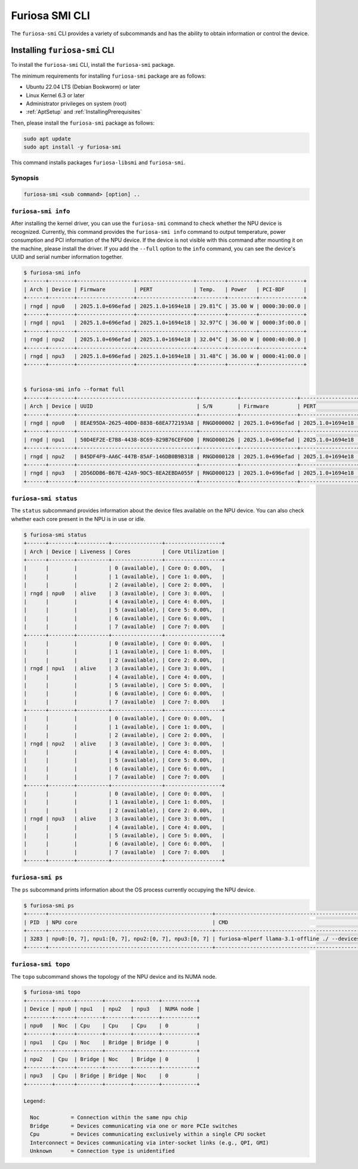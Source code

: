.. _FuriosaSMICLI:

****************************************************
Furiosa SMI CLI
****************************************************

The ``furiosa-smi`` CLI provides a variety of subcommands and has the ability to obtain information or control the device.


Installing ``furiosa-smi`` CLI
=========================================

To install the ``furiosa-smi`` CLI, install the ``furiosa-smi`` package.

The minimum requirements for installing ``furiosa-smi`` package are as follows:

* Ubuntu 22.04 LTS (Debian Bookworm) or later
* Linux Kernel 6.3 or later
* Administrator privileges on system (root)
* :ref:`AptSetup` and :ref:`InstallingPrerequisites`

Then, please install the ``furiosa-smi`` package as follows:

.. code-block:: sh

  sudo apt update
  sudo apt install -y furiosa-smi

This command installs packages ``furiosa-libsmi`` and ``furiosa-smi``.


Synopsis
--------------------------------

.. code-block:: sh

    furiosa-smi <sub command> [option] ..


``furiosa-smi info``
---------------------------------------------
After installing the kernel driver, you can use the ``furiosa-smi`` command to check whether the NPU device is recognized.
Currently, this command provides the ``furiosa-smi info`` command to output temperature, power consumption and PCI information of the NPU device.
If the device is not visible with this command after mounting it on the machine, please install the driver.
If you add the ``--full`` option to the ``info`` command, you can see the device's UUID and serial number information together.


.. code-block:: sh

  $ furiosa-smi info
  +------+--------+------------------+------------------+---------+---------+--------------+
  | Arch | Device | Firmware         | PERT             | Temp.   | Power   | PCI-BDF      |
  +------+--------+------------------+------------------+---------+---------+--------------+
  | rngd | npu0   | 2025.1.0+696efad | 2025.1.0+1694e18 | 29.81°C | 35.00 W | 0000:30:00.0 |
  +------+--------+------------------+------------------+---------+---------+--------------+
  | rngd | npu1   | 2025.1.0+696efad | 2025.1.0+1694e18 | 32.97°C | 36.00 W | 0000:3f:00.0 |
  +------+--------+------------------+------------------+---------+---------+--------------+
  | rngd | npu2   | 2025.1.0+696efad | 2025.1.0+1694e18 | 32.04°C | 36.00 W | 0000:40:00.0 |
  +------+--------+------------------+------------------+---------+---------+--------------+
  | rngd | npu3   | 2025.1.0+696efad | 2025.1.0+1694e18 | 31.48°C | 36.00 W | 0000:41:00.0 |
  +------+--------+------------------+------------------+---------+---------+--------------+


  $ furiosa-smi info --format full
  +------+--------+--------------------------------------+------------+------------------+------------------+---------+---------+-------+--------------+---------+
  | Arch | Device | UUID                                 | S/N        | Firmware         | PERT             | Temp.   | Power   | Clock | PCI-BDF      | PCI-DEV |
  +------+--------+--------------------------------------+------------+------------------+------------------+---------+---------+-------+--------------+---------+
  | rngd | npu0   | 8EAE95DA-2625-40D0-8838-68EA772193A8 | RNGD000002 | 2025.1.0+696efad | 2025.1.0+1694e18 | 30.00°C | 35.00 W | N/A   | 0000:30:00.0 | 510:0   |
  +------+--------+--------------------------------------+------------+------------------+------------------+---------+---------+-------+--------------+---------+
  | rngd | npu1   | 50D4EF2E-E7B8-4438-8C69-829B76CEF6D0 | RNGD000126 | 2025.1.0+696efad | 2025.1.0+1694e18 | 32.97°C | 36.00 W | N/A   | 0000:3f:00.0 | 506:0   |
  +------+--------+--------------------------------------+------------+------------------+------------------+---------+---------+-------+--------------+---------+
  | rngd | npu2   | B45DF4F9-AA6C-447B-85AF-146DB0B9B31B | RNGD000128 | 2025.1.0+696efad | 2025.1.0+1694e18 | 32.60°C | 36.00 W | N/A   | 0000:40:00.0 | 504:0   |
  +------+--------+--------------------------------------+------------+------------------+------------------+---------+---------+-------+--------------+---------+
  | rngd | npu3   | 2D56DDB6-B67E-42A9-9DC5-8EA2EBDA055F | RNGD000123 | 2025.1.0+696efad | 2025.1.0+1694e18 | 31.67°C | 36.00 W | N/A   | 0000:41:00.0 | 502:0   |
  +------+--------+--------------------------------------+------------+------------------+------------------+---------+---------+-------+--------------+---------+

``furiosa-smi status``
---------------------------------------------
The ``status`` subcommand provides information about the device files available on the NPU device.
You can also check whether each core present in the NPU is in use or idle.

.. code-block:: sh

  $ furiosa-smi status
  +------+--------+----------+----------------+------------------+
  | Arch | Device | Liveness | Cores          | Core Utilization |
  +------+--------+----------+----------------+------------------+
  |      |        |          | 0 (available), | Core 0: 0.00%,   |
  |      |        |          | 1 (available), | Core 1: 0.00%,   |
  |      |        |          | 2 (available), | Core 2: 0.00%,   |
  | rngd | npu0   | alive    | 3 (available), | Core 3: 0.00%,   |
  |      |        |          | 4 (available), | Core 4: 0.00%,   |
  |      |        |          | 5 (available), | Core 5: 0.00%,   |
  |      |        |          | 6 (available), | Core 6: 0.00%,   |
  |      |        |          | 7 (available)  | Core 7: 0.00%    |
  +------+--------+----------+----------------+------------------+
  |      |        |          | 0 (available), | Core 0: 0.00%,   |
  |      |        |          | 1 (available), | Core 1: 0.00%,   |
  |      |        |          | 2 (available), | Core 2: 0.00%,   |
  | rngd | npu1   | alive    | 3 (available), | Core 3: 0.00%,   |
  |      |        |          | 4 (available), | Core 4: 0.00%,   |
  |      |        |          | 5 (available), | Core 5: 0.00%,   |
  |      |        |          | 6 (available), | Core 6: 0.00%,   |
  |      |        |          | 7 (available)  | Core 7: 0.00%    |
  +------+--------+----------+----------------+------------------+
  |      |        |          | 0 (available), | Core 0: 0.00%,   |
  |      |        |          | 1 (available), | Core 1: 0.00%,   |
  |      |        |          | 2 (available), | Core 2: 0.00%,   |
  | rngd | npu2   | alive    | 3 (available), | Core 3: 0.00%,   |
  |      |        |          | 4 (available), | Core 4: 0.00%,   |
  |      |        |          | 5 (available), | Core 5: 0.00%,   |
  |      |        |          | 6 (available), | Core 6: 0.00%,   |
  |      |        |          | 7 (available)  | Core 7: 0.00%    |
  +------+--------+----------+----------------+------------------+
  |      |        |          | 0 (available), | Core 0: 0.00%,   |
  |      |        |          | 1 (available), | Core 1: 0.00%,   |
  |      |        |          | 2 (available), | Core 2: 0.00%,   |
  | rngd | npu3   | alive    | 3 (available), | Core 3: 0.00%,   |
  |      |        |          | 4 (available), | Core 4: 0.00%,   |
  |      |        |          | 5 (available), | Core 5: 0.00%,   |
  |      |        |          | 6 (available), | Core 6: 0.00%,   |
  |      |        |          | 7 (available)  | Core 7: 0.00%    |
  +------+--------+----------+----------------+------------------+

``furiosa-smi ps``
---------------------------------------------
The ``ps`` subcommand prints information about the OS process currently occupying the NPU device.

.. code-block:: sh

  $ furiosa-smi ps
  +------+----------------------------------------------------+-------------------------------------------------------------------------------+
  | PID  | NPU core                                           | CMD                                                                           |
  +------+----------------------------------------------------+-------------------------------------------------------------------------------+
  | 3283 | npu0:[0, 7], npu1:[0, 7], npu2:[0, 7], npu3:[0, 7] | furiosa-mlperf llama-3.1-offline ./ --devices npu:0,npu:1,npu:2,npu:3 |
  +------+----------------------------------------------------+-------------------------------------------------------------------------------+


``furiosa-smi topo``
---------------------------------------------
The ``topo`` subcommand shows the topology of the NPU device and its NUMA node.

.. code-block:: sh

  $ furiosa-smi topo
  +--------+------+--------+--------+--------+-----------+
  | Device | npu0 | npu1   | npu2   | npu3   | NUMA node |
  +--------+------+--------+--------+--------+-----------+
  | npu0   | Noc  | Cpu    | Cpu    | Cpu    | 0         |
  +--------+------+--------+--------+--------+-----------+
  | npu1   | Cpu  | Noc    | Bridge | Bridge | 0         |
  +--------+------+--------+--------+--------+-----------+
  | npu2   | Cpu  | Bridge | Noc    | Bridge | 0         |
  +--------+------+--------+--------+--------+-----------+
  | npu3   | Cpu  | Bridge | Bridge | Noc    | 0         |
  +--------+------+--------+--------+--------+-----------+

  Legend:

    Noc          = Connection within the same npu chip
    Bridge       = Devices communicating via one or more PCIe switches
    Cpu          = Devices communicating exclusively within a single CPU socket
    Interconnect = Devices communicating via inter-socket links (e.g., QPI, GMI)
    Unknown      = Connection type is unidentified
